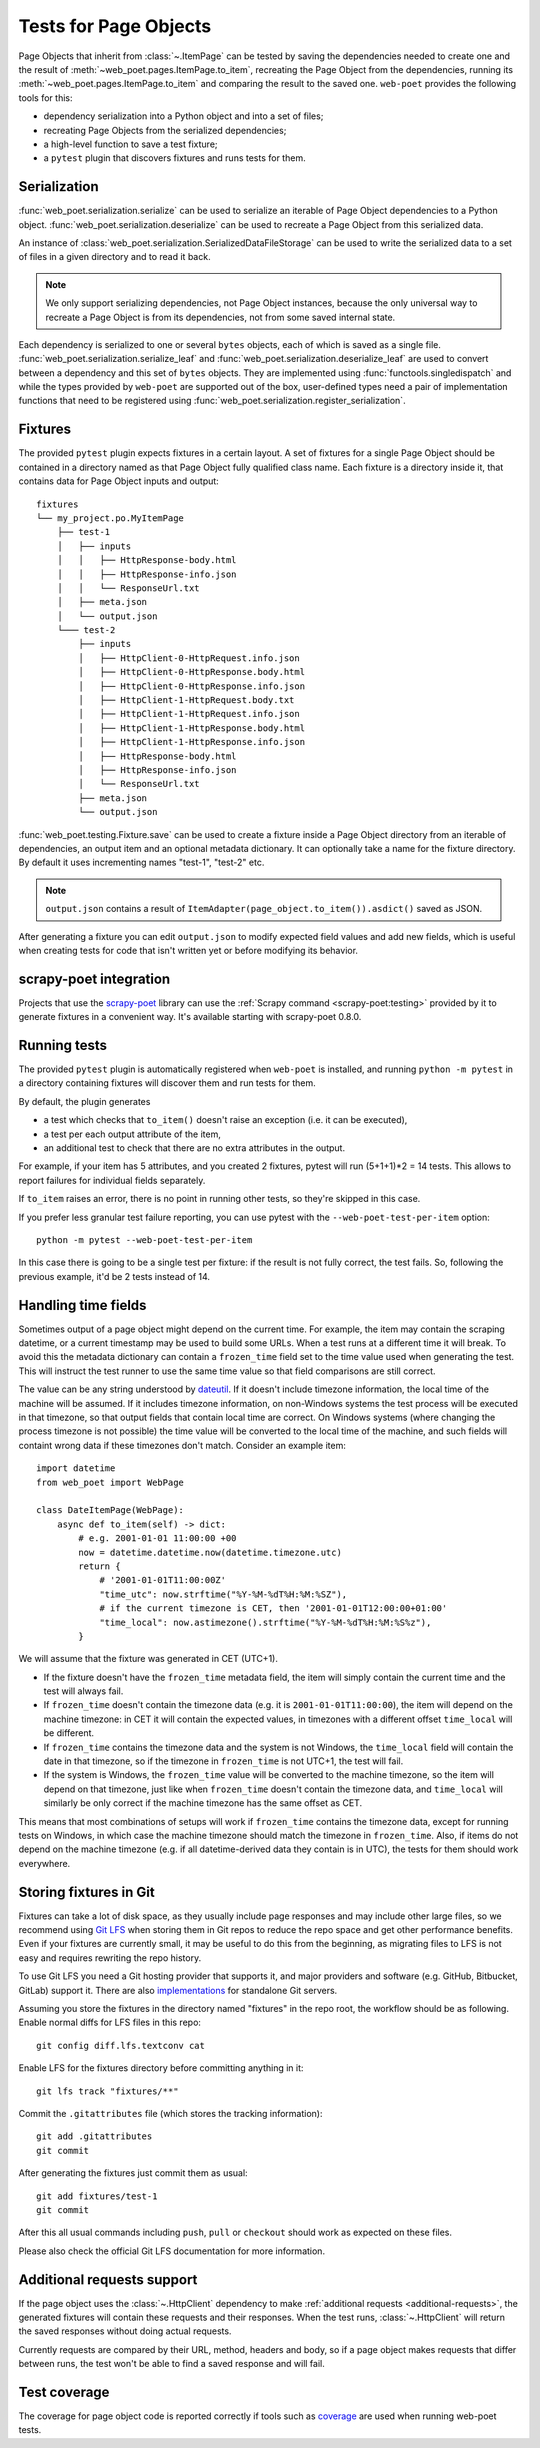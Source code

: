 .. _web-poet-testing:

======================
Tests for Page Objects
======================

Page Objects that inherit from :class:`~.ItemPage` can be tested by saving the
dependencies needed to create one and the result of
:meth:`~web_poet.pages.ItemPage.to_item`, recreating the Page Object from the
dependencies, running its :meth:`~web_poet.pages.ItemPage.to_item` and
comparing the result to the saved one. ``web-poet`` provides the following
tools for this:

* dependency serialization into a Python object and into a set of files;
* recreating Page Objects from the serialized dependencies;
* a high-level function to save a test fixture;
* a ``pytest`` plugin that discovers fixtures and runs tests for them.

.. _dep-serialization:

Serialization
=============

:func:`web_poet.serialization.serialize` can be used to serialize an iterable
of Page Object dependencies to a Python object.
:func:`web_poet.serialization.deserialize` can be used to recreate a Page
Object from this serialized data.

An instance of :class:`web_poet.serialization.SerializedDataFileStorage` can be
used to write the serialized data to a set of files in a given directory and to
read it back.

.. note::
    We only support serializing dependencies, not Page Object instances,
    because the only universal way to recreate a Page Object is from its
    dependencies, not from some saved internal state.

Each dependency is serialized to one or several ``bytes`` objects, each of
which is saved as a single file. :func:`web_poet.serialization.serialize_leaf`
and :func:`web_poet.serialization.deserialize_leaf` are used to convert between
a dependency and this set of ``bytes`` objects. They are implemented using
:func:`functools.singledispatch` and while the types provided by ``web-poet``
are supported out of the box, user-defined types need a pair of implementation
functions that need to be registered using
:func:`web_poet.serialization.register_serialization`.

Fixtures
========

The provided ``pytest`` plugin expects fixtures in a certain layout. A set of
fixtures for a single Page Object should be contained in a directory named as
that Page Object fully qualified class name. Each fixture is a directory inside
it, that contains data for Page Object inputs and output::

    fixtures
    └── my_project.po.MyItemPage
        ├── test-1
        │   ├── inputs
        │   │   ├── HttpResponse-body.html
        │   │   ├── HttpResponse-info.json
        │   │   └── ResponseUrl.txt
        │   ├── meta.json
        │   └── output.json
        └─── test-2
            ├── inputs
            │   ├── HttpClient-0-HttpRequest.info.json
            │   ├── HttpClient-0-HttpResponse.body.html
            │   ├── HttpClient-0-HttpResponse.info.json
            │   ├── HttpClient-1-HttpRequest.body.txt
            │   ├── HttpClient-1-HttpRequest.info.json
            │   ├── HttpClient-1-HttpResponse.body.html
            │   ├── HttpClient-1-HttpResponse.info.json
            │   ├── HttpResponse-body.html
            │   ├── HttpResponse-info.json
            │   └── ResponseUrl.txt
            ├── meta.json
            └── output.json

:func:`web_poet.testing.Fixture.save` can be used to create a fixture inside a
Page Object directory from an iterable of dependencies, an output item and an
optional metadata dictionary. It can optionally take a name for the fixture
directory. By default it uses incrementing names "test-1", "test-2" etc.

.. note::
    ``output.json`` contains a result of
    ``ItemAdapter(page_object.to_item()).asdict()`` saved as JSON.

After generating a fixture you can edit ``output.json`` to modify expected
field values and add new fields, which is useful when creating tests for code
that isn't written yet or before modifying its behavior.

.. _web-poet-testing-scrapy-poet:

scrapy-poet integration
=======================

Projects that use the `scrapy-poet`_ library can use the :ref:`Scrapy command
<scrapy-poet:testing>` provided by it to generate fixtures in a convenient way.
It's available starting with scrapy-poet 0.8.0.

.. _scrapy-poet: https://github.com/scrapinghub/scrapy-poet

Running tests
=============

The provided ``pytest`` plugin is automatically registered when ``web-poet`` is
installed, and running ``python -m pytest`` in a directory containing fixtures
will discover them and run tests for them.

By default, the plugin generates

* a test which checks that ``to_item()`` doesn't raise an exception
  (i.e. it can be executed),
* a test per each output attribute of the item,
* an additional test to check that there are no extra attributes in the output.

For example, if your item has 5 attributes, and you created 2 fixtures, pytest
will run (5+1+1)*2 = 14 tests. This allows to report failures for individual
fields separately.

If ``to_item`` raises an error, there is no point in running other tests,
so they're skipped in this case.

If you prefer less granular test failure reporting, you can use pytest with
the ``--web-poet-test-per-item`` option::

    python -m pytest --web-poet-test-per-item

In this case there is going to be a single test per fixture: if the result
is not fully correct, the test fails. So, following the previous example,
it'd be 2 tests instead of 14.

.. _web-poet-testing-frozen_time:

Handling time fields
====================

Sometimes output of a page object might depend on the current time. For
example, the item may contain the scraping datetime, or a current timestamp may
be used to build some URLs. When a test runs at a different time it will break.
To avoid this the metadata dictionary can contain a ``frozen_time`` field set
to the time value used when generating the test. This will instruct the test
runner to use the same time value so that field comparisons are still correct.

The value can be any string understood by `dateutil`_. If it doesn't include
timezone information, the local time of the machine will be assumed. If it
includes timezone information, on non-Windows systems the test process will be
executed in that timezone, so that output fields that contain local time are
correct. On Windows systems (where changing the process timezone is not
possible) the time value will be converted to the local time of the machine,
and such fields will containt wrong data if these timezones don't match.
Consider an example item::

    import datetime
    from web_poet import WebPage

    class DateItemPage(WebPage):
        async def to_item(self) -> dict:
            # e.g. 2001-01-01 11:00:00 +00
            now = datetime.datetime.now(datetime.timezone.utc)
            return {
                # '2001-01-01T11:00:00Z'
                "time_utc": now.strftime("%Y-%M-%dT%H:%M:%SZ"),
                # if the current timezone is CET, then '2001-01-01T12:00:00+01:00'
                "time_local": now.astimezone().strftime("%Y-%M-%dT%H:%M:%S%z"),
            }

We will assume that the fixture was generated in CET (UTC+1).

* If the fixture doesn't have the ``frozen_time`` metadata field, the item will
  simply contain the current time and the test will always fail.
* If ``frozen_time`` doesn't contain the timezone data (e.g. it is
  ``2001-01-01T11:00:00``), the item will depend on the machine timezone: in
  CET it will contain the expected values, in timezones with a different offset
  ``time_local`` will be different.
* If ``frozen_time`` contains the timezone data and the system is not Windows,
  the ``time_local`` field will contain the date in that timezone, so if the
  timezone in ``frozen_time`` is not UTC+1, the test will fail.
* If the system is Windows, the ``frozen_time`` value will be converted to the
  machine timezone, so the item will depend on that timezone, just like when
  ``frozen_time`` doesn't contain the timezone data, and ``time_local`` will
  similarly be only correct if the machine timezone has the same offset as CET.

This means that most combinations of setups will work if ``frozen_time``
contains the timezone data, except for running tests on Windows, in which case
the machine timezone should match the timezone in ``frozen_time``. Also, if
items do not depend on the machine timezone (e.g. if all datetime-derived data
they contain is in UTC), the tests for them should work everywhere.

.. _dateutil: https://github.com/dateutil/dateutil

.. _git-lfs:

Storing fixtures in Git
=======================

Fixtures can take a lot of disk space, as they usually include page responses
and may include other large files, so we recommend using `Git LFS`_ when
storing them in Git repos to reduce the repo space and get other performance
benefits. Even if your fixtures are currently small, it may be useful to do
this from the beginning, as migrating files to LFS is not easy and requires
rewriting the repo history.

To use Git LFS you need a Git hosting provider that supports it, and major
providers and software (e.g. GitHub, Bitbucket, GitLab) support it. There are
also `implementations`_ for standalone Git servers.

Assuming you store the fixtures in the directory named "fixtures" in the repo
root, the workflow should be as following. Enable normal diffs for LFS files in
this repo::

  git config diff.lfs.textconv cat

Enable LFS for the fixtures directory before committing anything in it::

  git lfs track "fixtures/**"

Commit the ``.gitattributes`` file (which stores the tracking information)::

  git add .gitattributes
  git commit

After generating the fixtures just commit them as usual::

  git add fixtures/test-1
  git commit

After this all usual commands including ``push``, ``pull`` or ``checkout``
should work as expected on these files.

Please also check the official Git LFS documentation for more information.

.. _Git LFS: https://git-lfs.com/
.. _implementations: https://github.com/git-lfs/git-lfs/wiki/Implementations

Additional requests support
===========================

If the page object uses the :class:`~.HttpClient` dependency to make
:ref:`additional requests <additional-requests>`, the generated fixtures will
contain these requests and their responses. When the test runs,
:class:`~.HttpClient` will return the saved responses without doing actual
requests.

Currently requests are compared by their URL, method, headers and body, so if a
page object makes requests that differ between runs, the test won't be able to
find a saved response and will fail.

Test coverage
=============

The coverage for page object code is reported correctly if tools such as
`coverage`_ are used when running web-poet tests.

.. _coverage: https://coverage.readthedocs.io/
